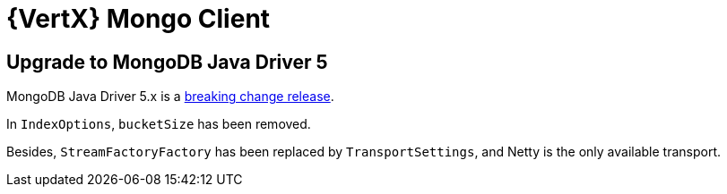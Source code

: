 = {VertX} Mongo Client

== Upgrade to MongoDB Java Driver 5

MongoDB Java Driver 5.x is a https://www.mongodb.com/community/forums/t/mongodb-java-driver-5-0-is-released/268913/1[breaking change release].

In `IndexOptions`, `bucketSize` has been removed.

Besides, `StreamFactoryFactory` has been replaced by `TransportSettings`, and Netty is the only available transport.
